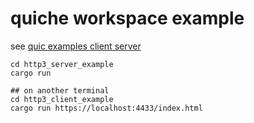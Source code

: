 * quiche workspace example
:PROPERTIES:
:CUSTOM_ID: quiche-workspace-example
:END:
see [[https://www.cnblogs.com/dream397/p/14583563.html][quic examples
client server]]

#+begin_src shell
cd http3_server_example
cargo run

## on another terminal
cd http3_client_example
cargo run https://localhost:4433/index.html
#+end_src
